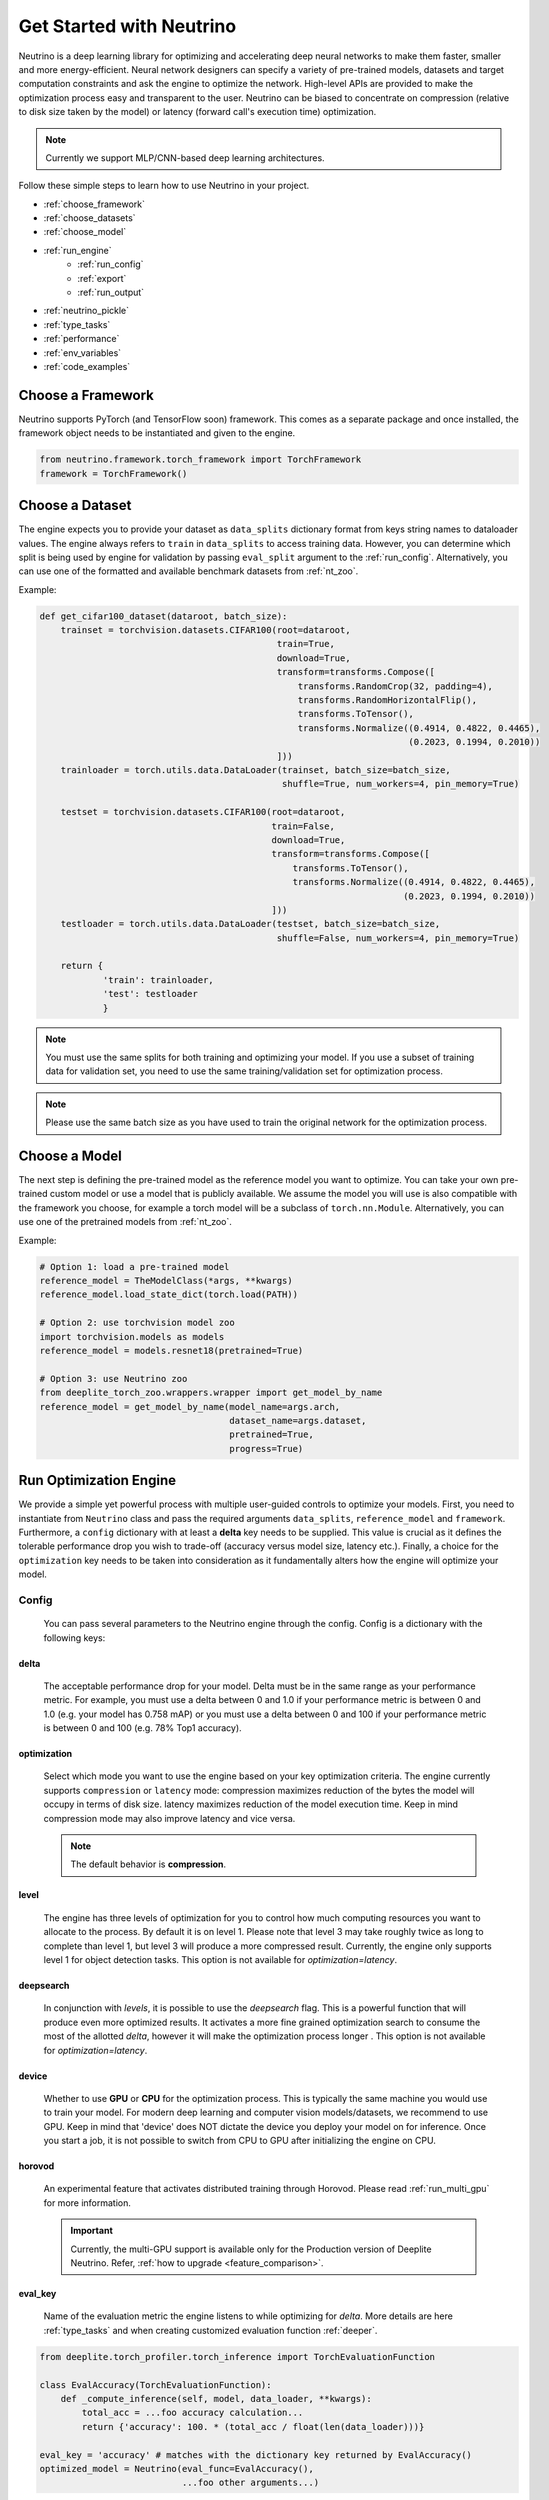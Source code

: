 *************************
Get Started with Neutrino
*************************

Neutrino is a deep learning library for optimizing and accelerating deep neural networks to make them faster,
smaller and more energy-efficient. Neural network designers can specify a variety of pre-trained models, datasets and
target computation constraints and ask the engine to optimize the network. High-level APIs are provided to make the
optimization process easy and transparent to the user. Neutrino can be biased to concentrate on compression (relative to
disk size taken by the model) or latency (forward call's execution time) optimization.

.. figure:: media/engine_figure.png
   :align: center

.. note::

   Currently we support MLP/CNN-based deep learning architectures.

Follow these simple steps to learn how to use Neutrino in your project.

- :ref:`choose_framework`
- :ref:`choose_datasets`
- :ref:`choose_model`
- :ref:`run_engine`
    - :ref:`run_config`
    - :ref:`export`
    - :ref:`run_output`
- :ref:`neutrino_pickle`
- :ref:`type_tasks`
- :ref:`performance`
- :ref:`env_variables`
- :ref:`code_examples`


.. _choose_framework:

Choose a Framework
==================

Neutrino supports PyTorch (and TensorFlow soon) framework. This comes as a separate package and once
installed, the framework object needs to be instantiated and given to the engine.

.. code-block:: python

    from neutrino.framework.torch_framework import TorchFramework
    framework = TorchFramework()

.. _choose_datasets:

Choose a Dataset
================

The engine expects you to provide your dataset as ``data_splits`` dictionary format from keys string names to dataloader
values. The engine always refers to ``train`` in ``data_splits`` to access training data. However, you can determine which
split is being used by engine for validation by passing  ``eval_split`` argument to the :ref:`run_config`. Alternatively, you can use one of the formatted and available benchmark datasets from :ref:`nt_zoo`.
 
Example:

.. code-block:: python

    def get_cifar100_dataset(dataroot, batch_size):
        trainset = torchvision.datasets.CIFAR100(root=dataroot,
                                                 train=True,
                                                 download=True,
                                                 transform=transforms.Compose([
                                                     transforms.RandomCrop(32, padding=4),
                                                     transforms.RandomHorizontalFlip(),
                                                     transforms.ToTensor(),
                                                     transforms.Normalize((0.4914, 0.4822, 0.4465),
                                                                          (0.2023, 0.1994, 0.2010))
                                                 ]))
        trainloader = torch.utils.data.DataLoader(trainset, batch_size=batch_size,
                                                  shuffle=True, num_workers=4, pin_memory=True)

        testset = torchvision.datasets.CIFAR100(root=dataroot,
                                                train=False,
                                                download=True,
                                                transform=transforms.Compose([
                                                    transforms.ToTensor(),
                                                    transforms.Normalize((0.4914, 0.4822, 0.4465),
                                                                         (0.2023, 0.1994, 0.2010))
                                                ]))
        testloader = torch.utils.data.DataLoader(testset, batch_size=batch_size,
                                                 shuffle=False, num_workers=4, pin_memory=True)

        return {
                'train': trainloader,
                'test': testloader
                }

.. note::

    You must use the same splits for both training and optimizing your model.
    If you use a subset of training data for validation set, you need to use the same training/validation set for
    optimization process.

.. note::

    Please use the same batch size as you have used to train the original network for the optimization process.

.. _choose_model:

Choose a Model
==============

The next step is defining the pre-trained model as the reference model you want to optimize.
You can take your own pre-trained custom model or use a model that is publicly available. We assume the model you will use
is also compatible with the framework you choose, for example a torch model will be a subclass of
``torch.nn.Module``. Alternatively, you can use one of the pretrained models from :ref:`nt_zoo`.

Example:

.. code-block:: python

    # Option 1: load a pre-trained model
    reference_model = TheModelClass(*args, **kwargs)
    reference_model.load_state_dict(torch.load(PATH))

    # Option 2: use torchvision model zoo
    import torchvision.models as models
    reference_model = models.resnet18(pretrained=True)

    # Option 3: use Neutrino zoo
    from deeplite_torch_zoo.wrappers.wrapper import get_model_by_name
    reference_model = get_model_by_name(model_name=args.arch,
                                        dataset_name=args.dataset,
                                        pretrained=True,
                                        progress=True)


.. _run_engine:

Run Optimization Engine
=======================

We provide a simple yet powerful process with multiple user-guided controls to optimize your models. First, you need to instantiate from ``Neutrino`` class and pass the required arguments ``data_splits``, ``reference_model`` and ``framework``.
Furthermore, a ``config`` dictionary with at least a **delta** key needs to be supplied. This value is crucial as it defines
the tolerable performance drop you wish to trade-off (accuracy versus model size, latency etc.).
Finally, a choice for the ``optimization`` key needs to be taken into consideration as it fundamentally alters how the
engine will optimize your model.

.. _run_config:

Config
------

    You can pass several parameters to the Neutrino engine through the config. Config is a dictionary with the following keys:

delta
^^^^^

    The acceptable performance drop for your model. Delta must be in the same range as your performance metric. For example,
    you must use a delta between 0 and 1.0 if your performance metric is between 0 and 1.0 (e.g. your model has 0.758 mAP) or
    you must use a delta between 0 and 100 if your performance metric is between 0 and 100 (e.g. 78% Top1 accuracy).

optimization
^^^^^^^^^^^^

    Select which mode you want to use the engine based on your key optimization criteria. The engine currently supports
    ``compression`` or ``latency`` mode: compression maximizes reduction of the bytes the model will occupy in terms of disk size.
    latency maximizes reduction of the model execution time. Keep in mind compression mode may also improve latency and vice versa.

    .. note::
        The default behavior is **compression**.

level
^^^^^

    The engine has three levels of optimization for you to control how much computing resources you want to
    allocate to the process. By default it is on level 1. Please note that level 3 may take roughly twice as long to
    complete than level 1, but level 3 will produce a more compressed result. Currently, the engine only supports level 1
    for object detection tasks. This option is not available for `optimization=latency`.

deepsearch
^^^^^^^^^^

    In conjunction with `levels`, it is possible to use the `deepsearch` flag. This is a powerful function that will produce even more optimized results. It activates a more fine
    grained optimization search to consume the most of the allotted `delta`, however it will make the optimization process longer . This option is not
    available for `optimization=latency`.

device
^^^^^^

    Whether to use **GPU** or **CPU** for the optimization process. This is typically the same machine you would use to train your model. For modern deep learning and computer vision models/datasets, we recommend to use GPU. Keep in mind that 'device' does NOT dictate the device you deploy your model on for inference. Once you start a job, it is not possible to switch from CPU to GPU after initializing
    the engine on CPU.


horovod
^^^^^^^

    An experimental feature that activates distributed training through Horovod. Please read :ref:`run_multi_gpu`
    for more information.

    .. important::

        Currently, the multi-GPU support is available only for the Production version of Deeplite Neutrino. Refer, :ref:`how to upgrade <feature_comparison>`.

eval_key
^^^^^^^^

    Name of the evaluation metric the engine listens to while optimizing for `delta`. More details
    are here :ref:`type_tasks` and when creating customized evaluation function :ref:`deeper`.

.. code-block:: python
    
    from deeplite.torch_profiler.torch_inference import TorchEvaluationFunction

    class EvalAccuracy(TorchEvaluationFunction):
        def _compute_inference(self, model, data_loader, **kwargs):
            total_acc = ...foo accuracy calculation...
            return {'accuracy': 100. * (total_acc / float(len(data_loader)))}
    
    eval_key = 'accuracy' # matches with the dictionary key returned by EvalAccuracy()
    optimized_model = Neutrino(eval_func=EvalAccuracy(),
                               ...foo other arguments...)

eval_split
^^^^^^^^^^

    Name of the key in the `data_splits` dictionary on which to run the evaluation function and fetch
    the evaluation metric.

.. code-block:: python

    data_splits = {'train': foo_trainloader,
                   'test': foo_testloader}
    
    eval_split = 'test' # matches with the dictionary key of data_splits for validation dataset
    optimized_model = Neutrino(data=data_splits,
                               ...foo other arguments...)

.. _export:

Export Formats
^^^^^^^^^^^^^^

    A dictionary with the desired export format(s). By default, the optimized models will be exported in :ref:`neutrino_pickle`. Additionally, we support other export formats including `PyTorch TorchScript <https://pytorch.org/docs/stable/jit.html>`_, `ONNX <https://github.com/onnx/tutorials>`_, and `Tensorflow Lite (TFLite) <https://www.tensorflow.org/lite>`_. The optimized model can be exported to more than one format: ``['onnx', 'jit', 'tflite']``.
    You can also specify a customized path/name of the exported model file.

    .. important::

        Currently, exporting to ``jit`` and ``onnx`` is supported by default in Neutrino. If you would like to use ``tflite`` export, additionally install ``pip install deeplite-model-converter[all]``

.. code-block:: python

        'export': {
            'format': ['onnx'],
            'kwargs': {
                'root_path': <your_dir>
            }
        }

.. _fp16:

onnx_precision
^^^^^^^^^^^^^^

    Set it to `'fp16'` if you want the engine to export the optimized model in FP16. Please note that some
    operations need FP32 and onnx cannot convert them to FP16. Currently, this option is only available for
    classification tasks.

BatchNorm Fusing
^^^^^^^^^^^^^^^^

    The engine fuses BachNorm layers if **bn_fusion=True**. Click `here <https://tehnokv.com/posts/fusing-batchnorm-and-conv/>`_
    for more information about Fusing batch normalization and convolution in runtime.

Finally, you just need to call `run` function from ``Neutrino`` class to start the optimization process.

.. code-block:: python

    from neutrino.framework.torch_framework import TorchFramework
    from neutrino.job import Neutrino
    config = {
        'deepsearch': args.deepsearch, #(boolean), (default = False)
        'onnx_precision': precision, #('fp16' or 'fp32') (default = 'fp32')
        'bn_fusion':args.bn_fuse #(boolean)
        'delta': args.delta, #(between 0 to 100), (default = 1)
        'device': args.device, # 'GPU' or 'CPU' (default = 'GPU')
        'use_horovod': args.horovod, #(boolean), (default = False)
        'level': args.level, # int {1, 2}, (default = 1)
        'export':{'format': ['onnx']}, # ['onnx', 'jit', 'tflite'] (default = None) 
    }

    data_splits = {'train': trainloader,
                   'test': testloader}

    reference_model = TheModelClass(*args, **kwargs)
    reference_model.load_state_dict(torch.load(PATH))

    opt_model = Neutrino(framework=TorchFramework(),
                         data=data_splits,
                         model=reference_model,
                         config=config).run(dryrun=args.dryrun) #dryrun is boolean and it is False by default

.. note::

    It is recommended to run the engine in ``dryrun mode`` to check everything runs properly on your machines.
    It forces the engine to run till the end without running any heavy and time consuming computation.

.. _run_output:

Output
------

You can get the PyTorch object of the optimized model from ``Neutrino.run()`` function call. The following output is obtained when the export format is provided as ``['onnx', 'jit']``. The engine also exports
the reference model in FP32 and the optimized model in FP32 or FP16 (See :ref:`fp16`) in **onnx format**
with dynamic input size, **pytorch script** format, and a proprietary **Neutrino pickle** format, as follows:

.. code-block:: console

    Reference Model has been exported to Neutrino pickle format: /WORKING_DIR/ref_model.pkl
    Reference Model has been exported to pytorch jit format: /WORKING_DIR/ref_model_jit.pt
    Reference Model has been exported to onnx format: /WORKING_DIR/ref_model.onnx
    Optimized Model has been exported to Neutrino pickle format: /WORKING_DIR/opt_model.pkl
    Optimized Model has been exported to pytorch jit format: /WORKING_DIR/opt_model_jit.pt
    Optimized Model has been exported to onnx format: /WORKING_DIR/opt_model.onnx
    OR
    Model has been exported to onnx format: /WORKING_DIR/opt_model_fp16.onnx (if fp16 is enabled)

.. important::

    For classification models, the community version returns the second best `opt_model` at the end of the optimization process. Consider upgrading to the production version to obtain the most optimized model produced by Deeplite Neutrino. Refer :ref:`how to upgrade <feature_comparison>`.

.. important::

    For object detection and segmentation models, the community version displays the results of the optimization process, including all the optimized metric values. To obtain the optimized model produced by Deeplite Neutrino, consider upgrading to the production version. Refer :ref:`how to upgrade <feature_comparison>`.

.. _neutrino_pickle:

Neutrino Pickle Format
======================

Neutrino saves, on the disk, both the provided reference model and the optimized model in an encrypted proprietary pickle format. This will be available in the following paths: ``/WORKING_DIR/ref_model.pkl`` and ``/WORKING_DIR/opt_model.pkl``. One can load the **Neutrino pickle** format using our custom load function, as follows,

.. code-block:: python

    from neutrino.framework.torch_framework import TorchFramework
    from neutrino.job import Neutrino

    # load original model
    original_model = TheModelClass(*args, **kwargs)

    # load Neutrino pickle format model
    pytorch_optimized_model = Neutrino.load_from_pickle(TorchFramework(),
                                                        '/WORKING_DIR/opt_model.pkl',
                                                        original_model)

The ``Neutrino.load_from_pickle`` function will load the model in pickle format and return a Pytorch native object. This model can be used for further processing using **Neutrino**, or for profiling using **Deeplite Profiler**, or for any downstream applications. 


.. _type_tasks:

Types of Tasks
==============

By default, Neutrino is wired for optimizing a classification task that has a fairly simple setup. This imposes tight constraints
on the assumed structure of how tensors flow from the data loader, to the model, to the loss function and to the evaluation.
For example, the classification task assumes the loss is CrossEntropy, the evaluation is GetAccuracy and the **eval_key**
in the ``config`` is 'accuracy'.
For more details and how to use Neutrino on more intricate tasks, please read :ref:`deeper`.

.. _performance:

Performance Considerations
==========================

.. important::

    **The optimization process may take several hours depending on the model complexity, constraints and dataset.**

* **Tighter constraints** make the optimization process harder. For instance, it is harder to find a good optimized model with *delta=%1* comparing to *delta=%5*. This is due to the nature of optimization process, where there are less possible solutions under tighter constraints. Therefore, the engine needs more time to explore and find those solutions.

* **Dataset size** also impacts on the optimization time. High resolution images or large datasets may slow down the optimization process.

* **Number of classes** in dataset can impact the optimization process. When we have more classes, we need to use more capacity of the network to learn, which means less opportunity to shrink the network.

* **Model complexity** can also impact on the optimization time as well.


.. _env_variables:

Environment Variables
=====================

Optional environment variables that can be set to configure the Neutrino engine.

* ``NEUTRINO_HOME``- The absolute path to the directory where the engine stores its data (such as checkpoints, logs, etc.) [default=~/.neutrino]
* ``NEUTRINO_LICENSE``- Contains the license key.
* ``NEUTRINO_LICENSE_FILE``- The absolute path where the license file can be found.

.. _code_examples:

Code Examples
=============

To make it quick and easy for you to test Neutrino, we provide some pre-defined scenarios. It is recommended to run the :ref:`example codes <torch_samples>`
on different pre-defined models/dataset to ensure the engine works on your machines before you optimize your custom model/dataset.
